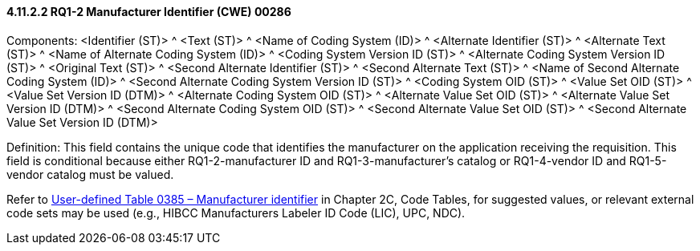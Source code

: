 ==== 4.11.2.2 RQ1-2 Manufacturer Identifier (CWE) 00286

Components: <Identifier (ST)> ^ <Text (ST)> ^ <Name of Coding System (ID)> ^ <Alternate Identifier (ST)> ^ <Alternate Text (ST)> ^ <Name of Alternate Coding System (ID)> ^ <Coding System Version ID (ST)> ^ <Alternate Coding System Version ID (ST)> ^ <Original Text (ST)> ^ <Second Alternate Identifier (ST)> ^ <Second Alternate Text (ST)> ^ <Name of Second Alternate Coding System (ID)> ^ <Second Alternate Coding System Version ID (ST)> ^ <Coding System OID (ST)> ^ <Value Set OID (ST)> ^ <Value Set Version ID (DTM)> ^ <Alternate Coding System OID (ST)> ^ <Alternate Value Set OID (ST)> ^ <Alternate Value Set Version ID (DTM)> ^ <Second Alternate Coding System OID (ST)> ^ <Second Alternate Value Set OID (ST)> ^ <Second Alternate Value Set Version ID (DTM)>

Definition: This field contains the unique code that identifies the manufacturer on the application receiving the requisition. This field is conditional because either RQ1-2-manufacturer ID and RQ1-3-manufacturer's catalog or RQ1-4-vendor ID and RQ1-5-vendor catalog must be valued.

Refer to file:///E:\V2\v2.9%20final%20Nov%20from%20Frank\V29_CH02C_Tables.docx#HL70385[User-defined Table 0385 – Manufacturer identifier] in Chapter 2C, Code Tables, for suggested values, or relevant external code sets may be used (e.g., HIBCC Manufacturers Labeler ID Code (LIC), UPC, NDC).

